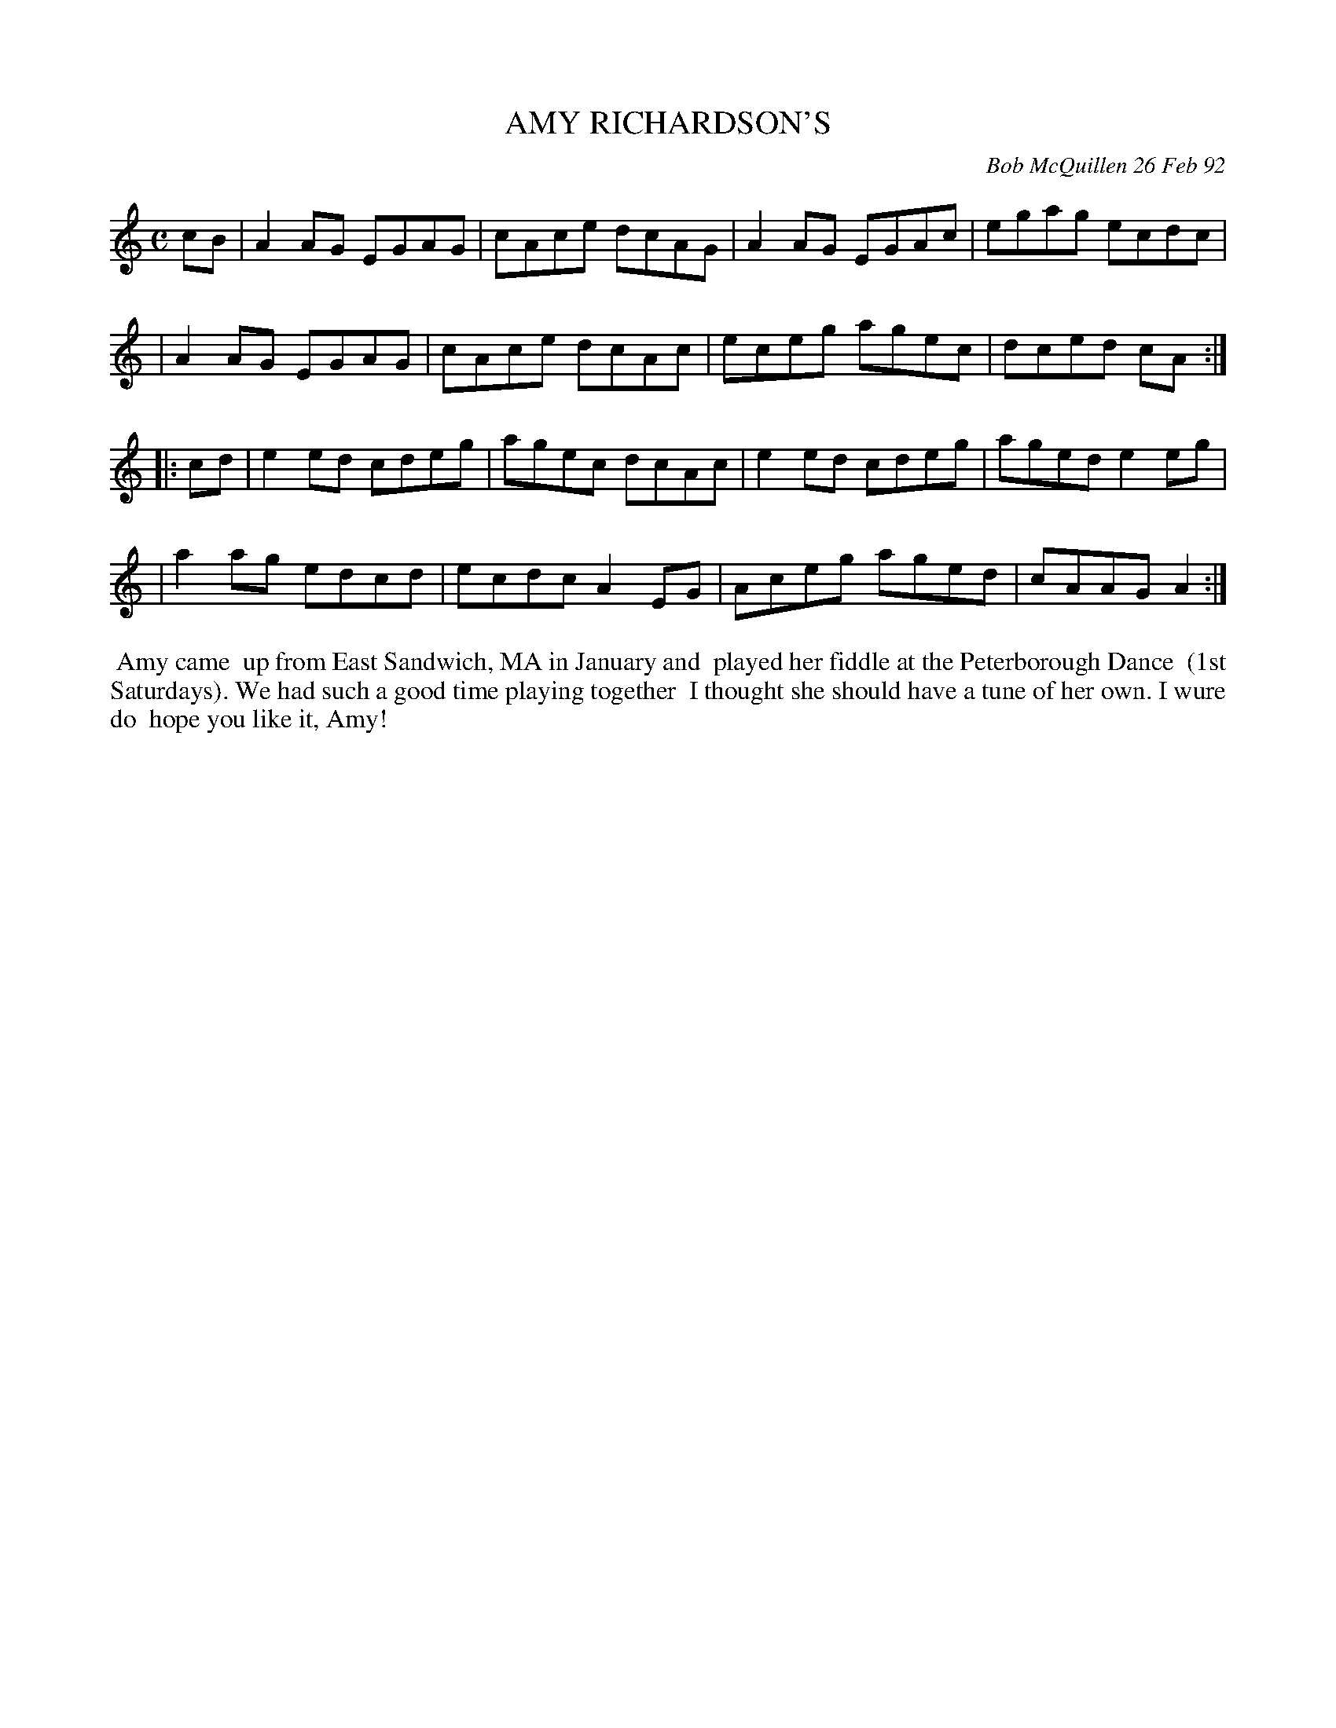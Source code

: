 X: 09002
T: AMY RICHARDSON'S
C: Bob McQuillen 26 Feb 92
B: Bob's Note Book 9 #2
R: reel
Z: 2018 John Chambers <jc:trillian.mit.edu>
M: C
L: 1/8
K: Am
cB \
| A2AG EGAG | cAce dcAG | A2AG EGAc | egag ecdc |
| A2AG EGAG | cAce dcAc | eceg agec | dced cA :|
|: cd \
| e2ed cdeg | agec dcAc | e2ed cdeg | aged e2eg |
| a2ag edcd | ecdc A2EG | Aceg aged | cAAG A2 :|
%%begintext align
%% Amy came
%% up from East Sandwich, MA in January and
%% played her fiddle at the Peterborough Dance
%% (1st Saturdays). We had such a good time playing together
%% I thought she should have a tune of her own. I wure do
%% hope you like it, Amy!
%%endtext
